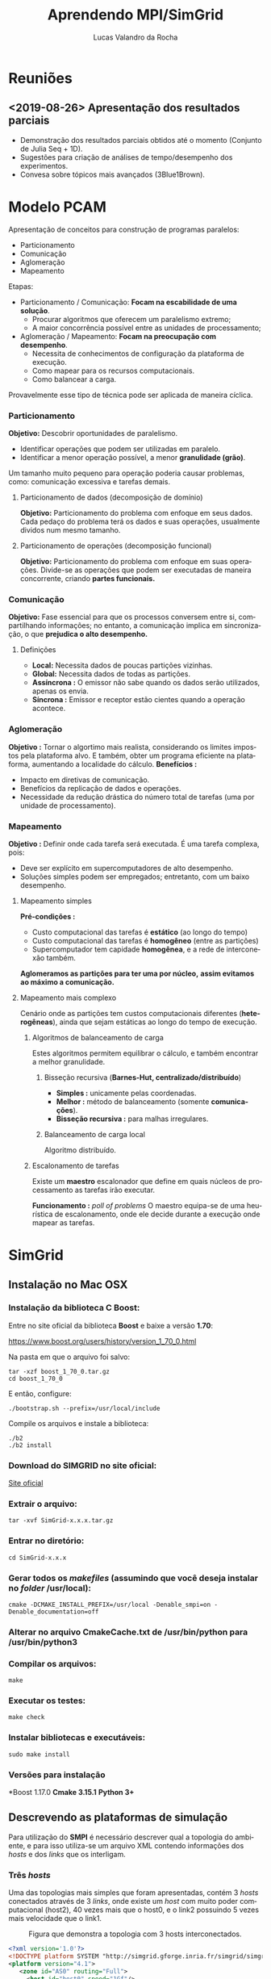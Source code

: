 #+TITLE:     Aprendendo MPI/SimGrid
#+AUTHOR:    Lucas Valandro da Rocha
#+EMAIL:     lucas.valandrorocha@inf.ufrgs.br
#+LANGUAGE:  pt

* Reuniões
** <2019-08-26> Apresentação dos resultados parciais

   - Demonstração dos resultados parciais obtidos até o momento
     (Conjunto de Julia Seq + 1D).
   - Sugestões para criação de análises de tempo/desempenho dos
     experimentos.
   - Convesa sobre tópicos mais avançados (3Blue1Brown).
* Modelo PCAM

   Apresentação de conceitos para construção de programas paralelos:

   - Particionamento
   - Comunicação
   - Aglomeração
   - Mapeamento

   Etapas:
   - Particionamento / Comunicação: *Focam na escabilidade de uma
     solução*. 
     - Procurar algoritmos que oferecem um paralelismo extremo;
     - A maior concorrência possível entre as unidades de
       processamento; 

   - Aglomeração / Mapeamento: *Focam na preocupação com desempenho*. 
     - Necessita de conhecimentos de configuração da plataforma de
       execução.
     - Como mapear para os recursos computacionais.
     - Como balancear a carga.

   Provavelmente esse tipo de técnica pode ser aplicada de maneira
   cíclica.

*** Particionamento
    *Objetivo:* Descobrir oportunidades de paralelismo.
     - Identificar operações que podem ser utilizadas em paralelo.
     - Identificar a menor operação possível, a menor *granulidade
       (grão)*.

    Um tamanho muito pequeno para operação poderia causar problemas,
    como: comunicação excessiva e tarefas demais.

**** Particionamento de dados (decomposição de domínio)
       *Objetivo:* Particionamento do problema com enfoque em seus
        dados.
       Cada pedaço do problema terá os dados e suas operações,
        usualmente dividos num mesmo tamanho.

**** Particionamento de operações (decomposição funcional)
       *Objetivo:* Particionamento do problema com enfoque em suas
        operações.
       Divide-se as operações que podem ser executadas de maneira
        concorrente, criando *partes funcionais.*
*** Comunicação
    *Objetivo:* Fase essencial para que os processos conversem entre si,
     compartilhando informações; no entanto, a comunicação implica em
     sincronização, o que *prejudica o alto desempenho.*

**** Definições
       - *Local:* Necessita dados de poucas partições vizinhas.
       - *Global:* Necessita dados de todas as partições.
       - *Assíncrona :* O emissor não sabe quando os dados serão
         utilizados, apenas os envia.
       - *Síncrona :* Emissor e receptor estão cientes quando a operação
         acontece.
*** Aglomeração
    *Objetivo :* Tornar o algortimo mais realista, considerando os
     limites impostos pela plataforma alvo. E também, obter um
     programa eficiente na plataforma, aumentando a localidade do
     cálculo.
   *Benefícios :*
   - Impacto em diretivas de comunicação.
   - Benefícios da replicação de dados e operações.
   - Necessidade da redução drástica do número total de tarefas (uma
     por unidade de processamento).
*** Mapeamento
    *Objetivo :* Definir onde cada tarefa será executada. É uma tarefa
    complexa, pois: 
    - Deve ser explícito em supercomputadores de alto desempenho.
    - Soluções simples podem ser empregados; entretanto, com um baixo
      desempenho.

**** Mapeamento simples
     *Pré-condições :*
     - Custo computacional das tarefas é *estático* (ao longo do tempo)
     - Custo computacional das tarefas é *homogêneo* (entre as
       partições)
     - Supercomputador tem capidade *homogênea*, e a rede de
       interconexão também.

     *Aglomeramos as partições para ter uma por núcleo,* *assim
     evitamos* *ao máximo a comunicação.*
     
**** Mapeamento mais complexo
     Cenário onde as partições tem custos computacionais diferentes
     (*heterogêneas*), ainda que sejam estáticas ao longo do tempo de
     execução.

***** Algoritmos de balanceamento de carga
      Estes algoritmos permitem equilibrar o cálculo, e também
      encontrar a melhor granulidade.

****** Bisseção recursiva (*Barnes-Hut, centralizado/distribuído*)
       - *Simples :* unicamente pelas coordenadas.
       - *Melhor :* método de balanceamento (somente *comunicações*).
       - *Bisseção recursiva :* para malhas irregulares.

****** Balanceamento de carga local
       Algoritmo distribuído.
***** Escalonamento de tarefas 
      Existe um *maestro* escalonador que define em quais núcleos de
      processamento as tarefas irão executar.

      *Funcionamento :* /poll of problems/
      O maestro equipa-se de uma heurística de escalonamento, onde ele
      decide durante a execução onde mapear as tarefas.
     
* SimGrid
** Instalação no Mac OSX

*** Instalação da biblioteca C *Boost*:
    
   Entre no site oficial da biblioteca *Boost* e baixe a versão *1.70*:
   
   https://www.boost.org/users/history/version_1_70_0.html

   Na pasta em que o arquivo foi salvo:

   #+begin_src shell
   tar -xzf boost_1_70_0.tar.gz
   cd boost_1_70_0
   #+end_src

   E então, configure:

   #+begin_src shell
   ./bootstrap.sh --prefix=/usr/local/include
   #+end_src

   Compile os arquivos e instale a biblioteca:

   #+begin_src shell
   ./b2
   ./b2 install
   #+end_src

*** Download do SIMGRID no site oficial:
    
   [[https://simgrid.org][Site oficial]]

*** Extrair o arquivo:

   #+begin_src shell 
   tar -xvf SimGrid-x.x.x.tar.gz  
   #+end_src

*** Entrar no diretório:

   #+begin_src shell
   cd SimGrid-x.x.x
   #+end_src

*** Gerar todos os /makefiles/ (assumindo que você deseja instalar no /folder/ /usr/local):

   #+begin_src shell
   cmake -DCMAKE_INSTALL_PREFIX=/usr/local -Denable_smpi=on -Denable_documentation=off
   #+end_src

*** Alterar no arquivo *CmakeCache.txt* de */usr/bin/python* para */usr/bin/python3*
*** Compilar os arquivos:
  
   #+begin_src shell
   make
   #+end_src

*** Executar os testes:

   #+begin_src shell 
   make check
   #+end_src

*** Instalar bibliotecas e executáveis:

   #+begin_src shell
   sudo make install
   #+end_src

*** Versões para instalação
   
   *Boost 1.17.0
   *Cmake 3.15.1*
   *Python 3+*
** Descrevendo as plataformas de simulação
   Para utilização do *SMPI* é necessário descrever qual a topologia do
   ambiente, e para isso utiliza-se um arquivo XML contendo
   informações dos /hosts/ e dos /links/ que os interligam.

*** Três /hosts/

    Uma das topologias mais simples que foram apresentadas, contém 3
    /hosts/ conectados através de 3 /links/, onde existe um /host/ com muito
    poder computacional (host2), 40 vezes mais que o host0, e o link2
    possuindo 5 vezes mais velocidade que o link1.

    #+CAPTION: Figura que demonstra a topologia com 3 hosts interconectados.
    #+NAME: fig:3-HOSTS
    [[./img/3-host.png]]
    #+begin_src xml
<?xml version='1.0'?>
<!DOCTYPE platform SYSTEM "http://simgrid.gforge.inria.fr/simgrid/simgrid.dtd">
<platform version="4.1">
   <zone id="AS0" routing="Full">
     <host id="host0" speed="1Gf"/>
     <host id="host1" speed="2Gf"/>
     <host id="host2" speed="40Gf"/>
     <link id="link0" bandwidth="125MBps" latency="100us"/>
     <link id="link1" bandwidth="50MBps" latency="150us"/>
     <link id="link2" bandwidth="250MBps" latency="50us"/>
     <route src="host0" dst="host1"><link_ctn id="link0"/><link_ctn id="link1"/></route>
     <route src="host1" dst="host2"><link_ctn id="link1"/><link_ctn id="link2"/></route>
    <route src="host0" dst="host2"><link_ctn id="link0"/><link_ctn id="link2"/></route>
  </zone>
</platform>
    
    #+end_src

*** /Cluster/ homogêneo com um /crossbar switch/

    Uma plataforma de processamento paralelo muito comum é um /cluster/
    homogêneo, contendo N /hosts/ conectados em um /switch/ que é muito
    mais rápido que as conexões, portanto sua latência e banda são
    desconsideradas.

    #+CAPTION: Figura que demonstra a topologia com um crossbar switch.
    #+NAME: fig:CROSSBAR

    [[./img/crossbar.png]]


    #+begin_src xml
<?xml version='1.0'?>
<!DOCTYPE platform SYSTEM "http://simgrid.gforge.inria.fr/simgrid/simgrid.dtd">
<platform version="4.1">
    <zone id="AS0" routing="Full">
        <cluster id="my_cluster" prefix="host-" suffix=".hawaii.edu" radical="0-255" speed="1Gf" bw="125Mbps" lat="5us"/>
    </zone>
</platform>
    
    #+end_src

*** /Cluster/ homogêneo com um /backbone/ compartilhado
    
    Uma plataforma de processamento paralelo muito comum é um /cluster/
    homogêneo conectado a um meio de comunicação compartilhado, um
    /backbone/, que contém capacidade de banda finita.

    #+CAPTION: Figura que demonstra a topologia com um backbone shared.
    #+NAME: fig:BACKBONE

    [[./img/backbone.png]]

    #+begin_src xml
<?xml version='1.0'?>
<!DOCTYPE platform SYSTEM "http://simgrid.gforge.inria.fr/simgrid/simgrid.dtd">
<platform version="4.1">
  <zone id="AS0" routing="Full">
    <cluster id="my_cluster" prefix="host−" suffix=".hawaii.edu" radical="0−255" speed="1Gf" bw="125Mbps" lat="50us" bb_bw="2.25Gbps" bb_lat="500us"/>
  </zone>
</platform>

    #+end_src

*** Dois /clusters/ conectados

    É possível conectar /clusters/ e de fato construir ambientes de
    procesamento paralelo com hierarquias. 


    #+CAPTION: Figura que demonstra a topologia com dois clusters conectados.
    #+NAME: fig:2-CLUSTERS
    [[./img/2-clusters.png]]

    #+begin_src xml
<?xml version='1.0'?>
<!DOCTYPE platform SYSTEM "http://simgrid.gforge.inria.fr/simgrid/simgrid.dtd">
<platform version="4.1">
  <zone id="AS0" routing="Full">
    <cluster id="my_cluster_1" prefix="C1−" suffix=".hawaii.edu" radical="0−15" speed="1Gf" bw="125Mbps" lat="50us" bb_bw="2.25Gbps" bb_lat="500us" />
    <cluster id="my_cluster_2" prefix="C2−" suffix=".hawaii.edu" radical="0−31" speed="2Gf" bw="125Mbps" lat="50us" />
    <link id="internet_backbone" bandwidth="0.01Gbps" latency="22500us" />
    <zoneRoute src="my_cluster_1" dst="my_cluster_2" gw_src="C1−my_cluster_1_router.hawaii.edu" gw_dst="C2−my_cluster_2_router.hawaii.edu" symmetrical="YES">
      <link_ctn id="internet_backbone" />
    </zoneRoute>
  </zone>
</platform>
    
    #+end_src
** Comandos comuns do MPI
*** *MPI_Init*

    Inicializa o ambiente de execução do MPI.

    *int MPI_Init(int *argc, char ****argv)*

*** *MPI_Comm_rank*

    Determina o /rank/ do processo com o comunicador.

    *int MPI_Comm_rank(MPI_Comm comm, int **rank)*

    Input:

      *MPI_Comm comm* - Communicator (handler)
    
    Output:
    
     *int **rank* - Rank of the calling process in group of comm (integer).

*** *MPI_Comm_size*
    
    Retorna o número de processos associados a um comunicador.

    *int MPI_Comm_size(MPI_Comm comm, int **size)*
    
    Input:

      *MPI_Comm comm* - Communicator (handler)

    Output:

     *int **size* - Number of processes in the group of comm (integer).

*** *MPI_Get_processor_name*

    Retorna um identificador único para o processo.

    *int MPI_Get_processor_name(char **name, int **resultlen)*

    Ouput:
    
     *char **name* - A unique specifier for the actual (as opposed to virtual) node.
     
     *int **resultlen* - Length (in characters) of result returned in name. 

*** *MPI_Finalize*

    Termina o ambiente de execução do MPI

    *MPI_Finalize()*

*** *MPI_Send*  

    Envia uma mensagem bloqueante.

    *int MPI_Send(const void **buf, int count, MPI_Datatype datatype, int dest ,int tag, MPI_Comm comm)*

    Input:
     
     *const void **buf* - Initial address of send buffer (choice).
     *int count* - Number of elements send (nonnegative integer).
     *MPI_Datatype datatype* - Datatype of each send buffer element (handle).
     *int dest* - Rank of destination (integer).
     *int tag* - Message tag (integer).
     *MPI_Comm comm* - Communicator (handle).

*** *MPI_Recv*

    Recebe uma mensagem bloqueante.

    *int MPI_Recv(void **buf, int count, MPI_Datatype datatype, int source, int tag, MPI_Comm comm, MPI_Status **status)*
    
    Input:
     
     *int count* - Maximum number of elements to receive (integer).
     *MPI_Datatype datatype* - Datatype of each receive buffer entry (handle).
     *int source* - Rank of source (integer).
     *int tag* - Message tag (integer).
     *MPI_Comm comm* - Communicator (handle).
    
    Output:

     *void **buf* - Initial address of receive buffer (choice).
     *MPI_Status **status* - Status object (status).

** Primeiro programa usando SMPI
 
   *Contextualização :* Consiste em um programa onde os processos passam uma mensagem
   adiante em uma topologia de anel, e após todas mensagens serem
   enviadas e o nodo #0 receber a mensagem, ele imprime o
   tempo gasto na tela.

*** Código em C

   #+begin_src C

#include <stdio.h>
#include <stdlib.h>
#include <mpi.h>

#define N (1024 * 1024 * 1)

int main(int argc, char *argv[])
{
  int size, rank;
  struct timeval start, end;
  char hostname[256];
  int hostname_len;

  MPI_Init(&argc, &argv);

  MPI_Comm_rank(MPI_COMM_WORLD, &rank);
  MPI_Comm_size(MPI_COMM_WORLD, &size);
  MPI_Get_processor_name(hostname,&hostname_len);

  // Allocate a 10MiB buffer
  char *buffer = malloc(sizeof(char) * N);

  // Communicate along the ring
  if (rank == 0) {
        gettimeofday(&start,NULL);
        printf("Rank %d (running on '%s'): sending the message rank %d\n",rank,hostname,1);
	MPI_Send(buffer, N, MPI_BYTE, 1, 1, MPI_COMM_WORLD);
       	MPI_Recv(buffer, N, MPI_BYTE, size-1, 1, MPI_COMM_WORLD, MPI_STATUS_IGNORE);
        printf("Rank %d (running on '%s'): received the message from rank %d\n",rank,hostname,size-1);
  	gettimeofday(&end,NULL);
  	printf("%f\n",(end.tv_sec*1000000.0 + end.tv_usec -
		 	start.tv_sec*1000000.0 - start.tv_usec) / 1000000.0);

  } else {
       	MPI_Recv(buffer, N, MPI_BYTE, rank-1, 1, MPI_COMM_WORLD, MPI_STATUS_IGNORE);
        printf("Rank %d (running on '%s'): receive the message and sending it to rank %d\n",rank,hostname,(rank+1)%size);
	MPI_Send(buffer, N, MPI_BYTE, (rank+1)%size, 1, MPI_COMM_WORLD);
  }

  MPI_Finalize();
  return 0;
}

#+end_src

   Para simular esse código utilizando o *SIMGRID* é necessário mais
   dois arquivos: o arquivo de configuração da plataforma e o arquivo
   de configuração dos /hosts/, que basicamente lista todos os hosts
   disponíveis.

*** Configuração da plataforma
    
    #+begin_src xml
    <?xml version='1.0'?>
<!DOCTYPE platform SYSTEM "http://simgrid.gforge.inria.fr/simgrid/simgrid.dtd">
<platform version="4.1">
    <zone id="AS0" routing="Full">
        <cluster id="my_cluster" prefix="host-" suffix=".hawaii.edu" radical="0-255" speed="1Gf" bw="125Mbps" lat="5us"/>
    </zone>
</platform>

    #+end_src

*** Lista de hosts

    #+begin_src txt
host-0.hawaii.edu
host-1.hawaii.edu
host-2.hawaii.edu
host-3.hawaii.edu
host-4.hawaii.edu
host-5.hawaii.edu
host-6.hawaii.edu
host-7.hawaii.edu
host-8.hawaii.edu
host-9.hawaii.edu
host-10.hawaii.edu
host-11.hawaii.edu
host-12.hawaii.edu
host-13.hawaii.edu
host-14.hawaii.edu
host-15.hawaii.edu
host-16.hawaii.edu
host-17.hawaii.edu
host-18.hawaii.edu
host-19.hawaii.edu
host-20.hawaii.edu
host-21.hawaii.edu
host-22.hawaii.edu
host-23.hawaii.edu
host-24.hawaii.edu
host-25.hawaii.edu
host-26.hawaii.edu
host-27.hawaii.edu
host-28.hawaii.edu
host-29.hawaii.edu
host-30.hawaii.edu
host-31.hawaii.edu
host-32.hawaii.edu
host-33.hawaii.edu
host-34.hawaii.edu
host-35.hawaii.edu
host-36.hawaii.edu
host-37.hawaii.edu
host-38.hawaii.edu
host-39.hawaii.edu
host-40.hawaii.edu
host-41.hawaii.edu
host-42.hawaii.edu
host-43.hawaii.edu
host-44.hawaii.edu
host-45.hawaii.edu
host-46.hawaii.edu
host-47.hawaii.edu
host-48.hawaii.edu
host-49.hawaii.edu
host-50.hawaii.edu
host-51.hawaii.edu
host-52.hawaii.edu
host-53.hawaii.edu
host-54.hawaii.edu
host-55.hawaii.edu
host-56.hawaii.edu
host-57.hawaii.edu
host-58.hawaii.edu
host-59.hawaii.edu
host-60.hawaii.edu
host-61.hawaii.edu
host-62.hawaii.edu
host-63.hawaii.edu
host-64.hawaii.edu
host-65.hawaii.edu
host-66.hawaii.edu
host-67.hawaii.edu
host-68.hawaii.edu
host-69.hawaii.edu
host-70.hawaii.edu
host-71.hawaii.edu
host-72.hawaii.edu
host-73.hawaii.edu
host-74.hawaii.edu
host-75.hawaii.edu
host-76.hawaii.edu
host-77.hawaii.edu
host-78.hawaii.edu
host-79.hawaii.edu
host-80.hawaii.edu
host-81.hawaii.edu
host-82.hawaii.edu
host-83.hawaii.edu
host-84.hawaii.edu
host-85.hawaii.edu
host-86.hawaii.edu
host-87.hawaii.edu
host-88.hawaii.edu
host-89.hawaii.edu
host-90.hawaii.edu
host-91.hawaii.edu
host-92.hawaii.edu
host-93.hawaii.edu
host-94.hawaii.edu
host-95.hawaii.edu
host-96.hawaii.edu
host-97.hawaii.edu
host-98.hawaii.edu
host-99.hawaii.edu
host-100.hawaii.edu
host-101.hawaii.edu
host-102.hawaii.edu
host-103.hawaii.edu
host-104.hawaii.edu
host-105.hawaii.edu
host-106.hawaii.edu
host-107.hawaii.edu
host-108.hawaii.edu
host-109.hawaii.edu
host-110.hawaii.edu
host-111.hawaii.edu
host-112.hawaii.edu
host-113.hawaii.edu
host-114.hawaii.edu
host-115.hawaii.edu
host-116.hawaii.edu
host-117.hawaii.edu
host-118.hawaii.edu
host-119.hawaii.edu
host-120.hawaii.edu
host-121.hawaii.edu
host-122.hawaii.edu
host-123.hawaii.edu
host-124.hawaii.edu
host-125.hawaii.edu
host-126.hawaii.edu
host-127.hawaii.edu
host-128.hawaii.edu
host-129.hawaii.edu
host-130.hawaii.edu
host-131.hawaii.edu
host-132.hawaii.edu
host-133.hawaii.edu
host-134.hawaii.edu
host-135.hawaii.edu
host-136.hawaii.edu
host-137.hawaii.edu
host-138.hawaii.edu
host-139.hawaii.edu
host-140.hawaii.edu
host-141.hawaii.edu
host-142.hawaii.edu
host-143.hawaii.edu
host-144.hawaii.edu
host-145.hawaii.edu
host-146.hawaii.edu
host-147.hawaii.edu
host-148.hawaii.edu
host-149.hawaii.edu
host-150.hawaii.edu
host-151.hawaii.edu
host-152.hawaii.edu
host-153.hawaii.edu
host-154.hawaii.edu
host-155.hawaii.edu
host-156.hawaii.edu
host-157.hawaii.edu
host-158.hawaii.edu
host-159.hawaii.edu
host-160.hawaii.edu
host-161.hawaii.edu
host-162.hawaii.edu
host-163.hawaii.edu
host-164.hawaii.edu
host-165.hawaii.edu
host-166.hawaii.edu
host-167.hawaii.edu
host-168.hawaii.edu
host-169.hawaii.edu
host-170.hawaii.edu
host-171.hawaii.edu
host-172.hawaii.edu
host-173.hawaii.edu
host-174.hawaii.edu
host-175.hawaii.edu
host-176.hawaii.edu
host-177.hawaii.edu
host-178.hawaii.edu
host-179.hawaii.edu
host-180.hawaii.edu
host-181.hawaii.edu
host-182.hawaii.edu
host-183.hawaii.edu
host-184.hawaii.edu
host-185.hawaii.edu
host-186.hawaii.edu
host-187.hawaii.edu
host-188.hawaii.edu
host-189.hawaii.edu
host-190.hawaii.edu
host-191.hawaii.edu
host-192.hawaii.edu
host-193.hawaii.edu
host-194.hawaii.edu
host-195.hawaii.edu
host-196.hawaii.edu
host-197.hawaii.edu
host-198.hawaii.edu
host-199.hawaii.edu
host-200.hawaii.edu
host-201.hawaii.edu
host-202.hawaii.edu
host-203.hawaii.edu
host-204.hawaii.edu
host-205.hawaii.edu
host-206.hawaii.edu
host-207.hawaii.edu
host-208.hawaii.edu
host-209.hawaii.edu
host-210.hawaii.edu
host-211.hawaii.edu
host-212.hawaii.edu
host-213.hawaii.edu
host-214.hawaii.edu
host-215.hawaii.edu
host-216.hawaii.edu
host-217.hawaii.edu
host-218.hawaii.edu
host-219.hawaii.edu
host-220.hawaii.edu
host-221.hawaii.edu
host-222.hawaii.edu
host-223.hawaii.edu
host-224.hawaii.edu
host-225.hawaii.edu
host-226.hawaii.edu
host-227.hawaii.edu
host-228.hawaii.edu
host-229.hawaii.edu
host-230.hawaii.edu
host-231.hawaii.edu
host-232.hawaii.edu
host-233.hawaii.edu
host-234.hawaii.edu
host-235.hawaii.edu
host-236.hawaii.edu
host-237.hawaii.edu
host-238.hawaii.edu
host-239.hawaii.edu
host-240.hawaii.edu
host-241.hawaii.edu
host-242.hawaii.edu
host-243.hawaii.edu
host-244.hawaii.edu
host-245.hawaii.edu
host-246.hawaii.edu
host-247.hawaii.edu
host-248.hawaii.edu
host-249.hawaii.edu
host-250.hawaii.edu
host-251.hawaii.edu
host-252.hawaii.edu
host-253.hawaii.edu
host-254.hawaii.edu
host-255.hawaii.edu    

    #+end_src
    
*** Execução do programa

   Após a criação desse arquvio, basta *compilar e executar* o código.

   #+begin_src shell
   smpicc -O4 roundtrip.c -o roundtrip
   #+end_src

   #+begin_src shell
   smpirun -np 16 -hostfile ./cluster_hostfile.txt -platform ./cluster_crossbar.xml ./roundtrip
   #+end_src

   - A flag *-np* serve para explicitar o número de processos MPI que
   serão utilizados.
   - A flag *-hostfile* serve para adicionar a listagem de /hosts/
     disponíveis.
   - A flag *-plataform* serve para explicitar a configuração da
     plataforma que será usada no experimento.

** Computando um conjunto de Julia
   *O que é?* Um /Conjunto de Julia/ nada mais é do que dois conjuntos
    complementares definidos por uma função matemática.

    /begin{cases}
    z_0 = z
    z_{n+1} = z_n^2 + c
    /end{cases}

    onde c = -0.79 + 0.15i, onde diferentes valores para *c* geram
    diferentes conjuntos de Julia.
    
    #+CAPTION: Representação de um conjunto de Julia.
    #+NAME: fig:julia-set
    [[./img/juliaset.png]]
*** Implementação sequencial

    Nessa implementação haviam alguns requisitos para serem
    respeitados:
    - Receber um *número N inteiro positivo* como paramêtro de entrada
      para a solução.
    - Alocação de um vetor do tipo /unsigned char/ de N * (2 * N) * 3
      elementos.
    - Preenchimento desse vetor com os valores (RGB) correspondentes
      ao conjunto de Julia.

    
    Foi utilizada uma função auxiliar *compute_julia_pixel()* para gerar
    os valores RGB para o pixels, conforme um conjunto de Julia. Após
    a criação desse vetor unidimensional que contém todos os pixels do
    conjunto de Julia, foi criado um arquivo de imagem do tipo *bpm*
    para visualização do conjunto.
    
**** Código em C
     
#+begin_src C
int main(int argc, char *argv[]) {
    /* 
     *   Size of an Julia's set image => argv[1]
     *
     *   HEIGTH => n pixels
     *   WIDTH => 2n pixels
     */
    int n = atoi(argv[1]);

    if (n < 0) {
        printf("N should be a positive number!\n");
        return 0;
    }

    int width = 2 * n;
    int heigth = n;
    int rgb_pixels = 3;
    int pixels_size = width * heigth * rgb_pixels;
    unsigned char *pixels = malloc(sizeof(unsigned char) * pixels_size);
    float tint_bias = 1.0;

    // Compute pixels
    for (int x = 0; x < width; x++) {
        for (int y = 0; y < heigth; y++) {
            int result = compute_julia_pixel(x, y, width, heigth, tint_bias, &pixels[rgb_pixels * ((y * width) + x)]);
        }
    }

    // Write file with the pixels value
    FILE *fp;
    fp = fopen("julia.bpm", "w");
    int res = write_bmp_header(fp, width, heigth);
    fwrite(pixels, sizeof(char), pixels_size, fp);
    fclose(fp);

    return 0;
}
#+end_src
   
   Foi utilizado um vetor de 1-D para salvar todos os pixels da imagem
   que corresponde ao conjunto de Julia. Através de uma organização
   por linhas, onde cada linha da imagem é salva em sequência (/row-major
   scheme/) de modo que uma imagem com *largura N*, o pixel(i,j) seja
   salvo no vetor na posição Array[i * N + j]; entretanto, como esse
   array possui a dimensão de *N * 2N * 3* foi necessário deslocar o
   vetor em 3 posições, portanto, para localizar o valor RGB do pixel(i,j)
   em questão, basta deslocar o vetor da seguinte maneira:
   Array[RGB * ((i * N) + j)], onde R = 1, G = 2 e B = 3.

**** Compilando e executando

     Para compilar, basta:
     
     #+begin_src shell
     make sequential
     #+end_src

     E para executar, basta passar o número *N (que deve ser um número par)*, onde *N* que corresponde a altura
     da imagem, e 2 * *N* corresponde a largura da imagem que será
     gerada.

     #+begin_src shell
     ./sequential_julia 100
     #+end_src

*** Implementação paralela usando um vetor de 1-D
    Nessa implementação a ideia principal era distribuir o
    processamento dos pixels através de N processos, rodando sobre a
    arquitetura MPI, utilizando o simulador SIMGRID.

**** Solução

    O problema foi repartido da seguinte maneira:
    - Cada processo *N*, de um total de *X* processos, calculou uma parte igual dos pixels da
      imagem. Dado uma imagem com altura *L* e largura *2L*, então cada
      processo *N* acabou calculando *2L * (L/X) * 3* pixels da imagem;
      entranto, guardam esses pixels em um vetor de *2L * X * 3* posições.
    - Após o cálculo de determinada região da imagem ser feito de
      forma distribuída, coube ao primeiro processo escrever sua parte
      em um arquivo de nome *julia1d.bpm* e mais o header específico dos
      arquivos de tipo BPM.
    - Os outros processos tiveram o trabalho de gravar *2L * (L/X) * 3*
      pixels ao final do arquivo.
    - *Cada processo N tem como responsabilidade enviar a mensagem "go
      ahead!" para que o próximo processo execute.*

**** Código em C

   #+begin_src C
int main(int argc, char *argv[]) {
    /* 
     *   Size of an Julia's set image => argv[1]
     *
     *   HEIGTH => n pixels
     *   WIDTH => 2n pixels
     */
    int n = atoi(argv[1]);

    if (n < 0) {
        printf("N should be a positive number!\n");
        return 0;
    }

    int size, rank;
    char hostname[1024];
    int hostname_len;

    MPI_Init(&argc, &argv);

    MPI_Comm_rank(MPI_COMM_WORLD, &rank);
    MPI_Comm_size(MPI_COMM_WORLD, &size);
    MPI_Get_processor_name(hostname, &hostname_len);

    int width = 2 * n;
    int heigth = n;
    int rows = n / size;
    int rgb_pixels = 3;
    int pixels_size = width * rows * rgb_pixels;
    float tint_bias = 1.0;
    unsigned char *pixels_row = malloc(sizeof(char) * pixels_size);

    int initial_heigth_pos = (((rank) % size) * rows);
    int last_heigth_pos = (((rank + 1) == size) ? (size * rows) : (((rank + 1) % size) * rows));

    for (int x = 0; x < width; x++) {
        for (int y = initial_heigth_pos, row = 0; y < last_heigth_pos && row < rows; y++, row++) {
            int result = compute_julia_pixel(x, y, width, heigth, tint_bias, &pixels_row[rgb_pixels * ((row * width) + x)]);
        }
    }

    char message[10] = "Go ahead!";
    char *buffer = malloc(sizeof(char) * 11);

    if (rank == 0) {
        FILE *fp;
        fp = fopen("julia1d.bpm", "w");
        // Write BPM Header
        int res = write_bmp_header(fp, width, heigth);
        // Write pixel values
        fwrite(pixels_row, sizeof(char), pixels_size, fp);
        fclose(fp);
        // Send a message to the next process
        MPI_Send(message, sizeof(message), MPI_BYTE, 1, 1, MPI_COMM_WORLD);
    } else {
        MPI_Recv(buffer, sizeof(buffer), MPI_BYTE, rank - 1, 1, MPI_COMM_WORLD, MPI_STATUS_IGNORE);
        // Open and save all pixels at EOF
        FILE *fp;
        fp = fopen("julia1d.bpm", "a");
        fwrite(pixels_row, sizeof(char), pixels_size, fp);

        // Free pointers
        fclose(fp);
        // The last process doesnt send an MPI Message
        if (!is_last_process(rank, size)) {
            MPI_Send(message, sizeof(message), MPI_BYTE, (rank + 1) % size, 1, MPI_COMM_WORLD);
        }
    }

    MPI_Finalize();
}
   #+end_src

**** Compilando e executando

     Para compilar, basta:
     
     #+begin_src shell
     make 1d
     #+end_src

     E agora, basta rodar o comando smpirun para executar o programa,
     em uma plataforma alvo. Segue abaixo o exemplo de execução de uma
     imagem 2000x1000 pixels.

     #+begin_src shell
     smpirun -np 5 -hostfile ./simple_cluster_hostfile.txt -platform ./simple_cluster.xml ./1D_parallel_julia 1000
     #+end_src
*** Implementação paralela usando um vetor de 2-D
    Nessa implementacão a ideia principal era distribuir o
    processamento dos pixels através de N processos, entretanto com
    uma particularidade em relação a anterior, agora cada processo
    ficará responsável por calcular os pixels de uma determinada faixa
    de altura e largura da imagem, fazendo assim com que os dados
    sejam distrubidos em uma espécie de plano cartesiano.

**** Solução
     O problema foi repartido da seguinte mandeira:
     - Cada processo *N*, de um total de *X* processos, calculou uma parte
       igual dos pixels da imagem. Dado uma imagem com altura *L* e
       largura *2L*, assumiu-se que *L* dividido pela raíz quadrada de *X*
       é um *número inteiro*. Sabendo disso, cada processo N ficou uma
       fatia de *N / sqrt(X)* de altura e *2 * N / sqrt(X)* de largura.
     - Após o cálculo de todos as regiões, cada processo teve que
       escrever apenas uma linha por vez da fatia que calculou.


     #+CAPTION: Esquema de escrita das linhas na distribuição 2-D.
     #+NAME: fig:2d-dist

     [[./img/2d-dist.png]]

**** Código em C

#+begin_src C
int main(int argc, char *argv[]) {
    /* 
     *   Size of an Julia's set image => argv[1]
     *
     *   HEIGTH => n pixels
     *   WIDTH => 2n pixels
     */
    int n = atoi(argv[1]);

    if (n < 0) {
        printf("N should be a positive number!\n");
        return 0;
    }

    int size, rank;
    char hostname[1024];
    int hostname_len;

    MPI_Init(&argc, &argv);

    MPI_Comm_rank(MPI_COMM_WORLD, &rank);
    MPI_Comm_size(MPI_COMM_WORLD, &size);
    MPI_Get_processor_name(hostname, &hostname_len);

    int width = 2 * n;
    int heigth = n;
    int matrix_dim = sqrt(size);
    int row_size = n / matrix_dim;
    int column_size = (2 * n) / matrix_dim;
    int rgb_pixels = 3;
    float tint_bias = pow(rank, 2); 
    int pixels_cell_size = row_size * column_size * rgb_pixels;
    unsigned char* pixels_cell = malloc(sizeof(unsigned char) * pixels_cell_size);    

    MPI_Comm new_comm;
    int coord[2];

    get_process_coord(new_comm, coord, matrix_dim, rank);

    // Set coordenates
    int initial_heigth_pos = coord[0] * row_size;
    int last_heigth_pos = (coord[0] + 1) * row_size;
    int initial_width_pos = coord[1] * column_size;
    int last_width_pos = (coord[1] + 1) * column_size;

    // Compute pixels from the respective tile    
    for (int x = initial_width_pos, column = 0; x < last_width_pos && column < column_size; x++, column++) {
        for (int y = initial_heigth_pos, row = 0; y < last_heigth_pos && row < row_size; y++, row++) {
            int result = compute_julia_pixel(x, y, width, heigth, tint_bias, &pixels_cell[rgb_pixels * ((row * column_size) + column)]);
        }
    }

    char message[10] = "Go ahead!";
    char *buffer = malloc(sizeof(char) * 11);

    if (rank == 0) {
        // First process should write the BMP Header
        FILE *fp;
        fp = fopen("julia2d.bmp", "w");
        // Write BPM Header
        int res = write_bmp_header(fp, width, heigth);
        int tile_size = column_size * rgb_pixels;
        int section_size = row_size;
        // Write first section and close the file
        fwrite(&pixels_cell, sizeof(char), tile_size, fp);
        fclose(fp);
        // Send message to process 1
        MPI_Send(message, sizeof(message), MPI_BYTE, 1, 1, MPI_COMM_WORLD);
        for (int j = 1; j < section_size; j++) {
            // Receive a message from the last process at line, then write the next section
            MPI_Recv(buffer, sizeof(message), MPI_BYTE, matrix_dim - 1, 1, MPI_COMM_WORLD, MPI_STATUS_IGNORE);
            fp = fopen("julia2d.bmp", "a");
            fwrite(&pixels_cell[rgb_pixels * (j * column_size)], sizeof(char), tile_size, fp);
            fclose(fp);
            // Send message to process 1
            MPI_Send(message, sizeof(message), MPI_BYTE, 1, 1, MPI_COMM_WORLD);
        }
        // Send a message to the process that has a rank equals to matrix dimension (NxN)
        MPI_Send(message, sizeof(message), MPI_BYTE, matrix_dim, 1, MPI_COMM_WORLD);
    } else if (rank % matrix_dim == 0) {
        int tile_size = column_size * rgb_pixels;
        int section_size = row_size;
        FILE *fp;
        // The first process of each row should write the first section and they always receive the message
        // from the last process of the previous row
        MPI_Recv(buffer, sizeof(message), MPI_BYTE, rank - matrix_dim, 1, MPI_COMM_WORLD, MPI_STATUS_IGNORE);
        fp = fopen("julia2d.bmp", "a");
        fwrite(&pixels_cell, sizeof(char), tile_size, fp);
        fclose(fp);
        // Send a message to next process
        MPI_Send(message, sizeof(message), MPI_BYTE, rank + 1, 1, MPI_COMM_WORLD);
        for (int j = 1; j < section_size; j++) {
            // Receive a message from the last process of the current row
            MPI_Recv(buffer, sizeof(message), MPI_BYTE, rank + matrix_dim - 1, 1, MPI_COMM_WORLD, MPI_STATUS_IGNORE);
            fp = fopen("julia2d.bmp", "a");
            fwrite(&pixels_cell[rgb_pixels * (j * column_size)], sizeof(char), tile_size, fp);
            fclose(fp);
            // Send a message to next process
            MPI_Send(message, sizeof(message), MPI_BYTE, rank + 1, 1, MPI_COMM_WORLD);
        }
        if (is_not_last_process_in_cartesian_plan(rank, matrix_dim, size)) {
            MPI_Send(message, sizeof(message), MPI_BYTE, rank + matrix_dim, 1, MPI_COMM_WORLD);
        }
    } else if ((rank + 1) % matrix_dim == 0) {
        int tile_size = column_size * rgb_pixels;
        int section_size = row_size;
        FILE *fp;
        for (int j = 0; j < section_size; j++) {
            // Receive a message from the previous process
            MPI_Recv(buffer, sizeof(message), MPI_BYTE, rank - 1, 1, MPI_COMM_WORLD, MPI_STATUS_IGNORE);
            fp = fopen("julia2d.bmp", "a");
            fwrite(&pixels_cell[rgb_pixels * (j * column_size)], sizeof(char), tile_size, fp);
            fclose(fp);
            // The last process of each row should send a message to the first one
            MPI_Send(message, sizeof(message), MPI_BYTE, (rank + 1) - matrix_dim, 1, MPI_COMM_WORLD);
        }
    } else {
        int tile_size = column_size * rgb_pixels;
        int section_size = row_size;
        FILE *fp;
        for (int j = 0; j < section_size; j++) {
            // If isn't a boundire process in the cartesion plan distribution, receive a message from the previous process
            MPI_Recv(buffer, sizeof(message), MPI_BYTE, rank - 1, 1, MPI_COMM_WORLD, MPI_STATUS_IGNORE);
            fp = fopen("julia2d.bmp", "a");
            fwrite(&pixels_cell[rgb_pixels * (j * column_size)], sizeof(char), tile_size, fp);
            fclose(fp);
            // And send a message to the next process
            MPI_Send(message, sizeof(message), MPI_BYTE, rank + 1, 1, MPI_COMM_WORLD);
        }
    }
    
    MPI_Finalize();
}
#+end_src
**** Compilando e executando

     Para compilar, basta:
     
     #+begin_src shell
     make 2d
     #+end_src

     E agora, basta rodar o comando smpirun para executar o programa,
     em uma plataforma alvo. Segue abaixo o exemplo de execução de uma
     imagem 2000x1000 pixels.

     *Note que 300 / sqrt(9) é um número natural.*

     #+begin_src shell
     smpirun -np 9 -hostfile ./simple_cluster_hostfile.txt -platform ./simple_cluster.xml ./2D_parallel_julia 300
     #+end_src
